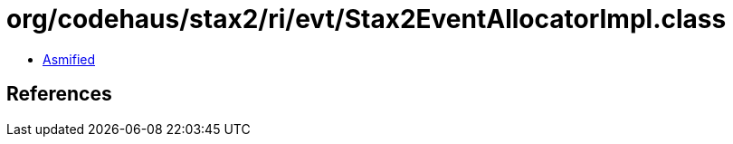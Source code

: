 = org/codehaus/stax2/ri/evt/Stax2EventAllocatorImpl.class

 - link:Stax2EventAllocatorImpl-asmified.java[Asmified]

== References


